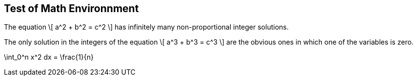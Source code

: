 == Test of Math Environnment

:numbered:


[env.theorem%uu:nork]
--
The equation
\[
  a^2 + b^2 = c^2
\]
has infinitely many non-proportional 
integer solutions.
--

[env.theorem#mu%baa=21%foo=45,topu=note,gradu=luup]
--
The only solution in the integers
of the equation
\[
  a^3 + b^3 = c^3
\]
are the obvious ones in which one
of the variables is zero.
--

[env.eq]
--
\int_0^n x^2 dx = \frac{1}{n}
--

